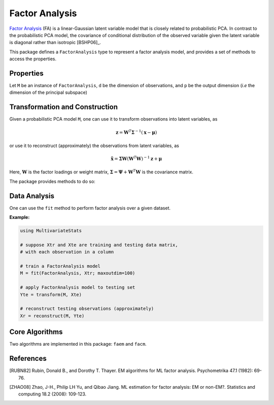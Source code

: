 Factor Analysis
===============

`Factor Analysis <https://en.wikipedia.org/wiki/Factor_analysis>`_ (FA) is a linear-Gaussian latent variable model that is closely related to probabilistic PCA. In contrast to the probabilistic PCA model, the covariance of conditional distribution of the observed variable  given the latent variable is diagonal rather than isotropic [BSHP06]_.

This package defines a ``FactorAnalysis`` type to represent a factor analysis model, and provides a set of methods to access the properties.

Properties
~~~~~~~~~~~

Let ``M`` be an instance of ``FactorAnalysis``, ``d`` be the dimension of observations, and ``p`` be the output dimension (*i.e* the dimension of the principal subspace)

.. function:: indim(M)

    Get the input dimension ``d``, *i.e* the dimension of the observation space.

.. function:: outdim(M)

    Get the output dimension ``p``, *i.e* the dimension of the principal subspace.

.. function:: mean(M)

    Get the mean vector (of length ``d``).

.. function:: projection(M)

    Get the projection matrix (of size ``(d, p)``). Each column of the projection matrix corresponds to a principal component.

    The principal components are arranged in descending order of the corresponding variances.

.. function:: loadings(M)

    The factor loadings matrix (of size ``(d, p)``).

.. function:: cov(M)

    The diagonal covariance matrix.


Transformation and Construction
~~~~~~~~~~~~~~~~~~~~~~~~~~~~~~~~~

Given a probabilistic PCA model ``M``, one can use it to transform observations into latent variables, as

.. math::

    \mathbf{z} =  \mathbf{W}^T \mathbf{\Sigma}^{-1} (\mathbf{x} - \boldsymbol{\mu})

or use it to reconstruct (approximately) the observations from latent variables, as

.. math::

    \tilde{\mathbf{x}} = \mathbf{\Sigma} \mathbf{W} (\mathbf{W}^T \mathbf{W})^{-1} \mathbf{z} + \boldsymbol{\mu}

Here, :math:`\mathbf{W}` is the factor loadings or weight matrix, :math:`\mathbf{\Sigma} = \mathbf{\Psi} + \mathbf{W}^T \mathbf{W}` is the covariance matrix.

The package provides methods to do so:

.. function:: transform(M, x)

    Transform observations ``x`` into latent variables.

    Here, ``x`` can be either a vector of length ``d`` or a matrix where each column is an observation.

.. function:: reconstruct(M, z)

    Approximately reconstruct observations from the latent variable given in ``z``.

    Here, ``y`` can be either a vector of length ``p`` or a matrix where each column gives the latent variables for an observation.


Data Analysis
~~~~~~~~~~~~~~~

One can use the ``fit`` method to perform factor analysis over a given dataset.

.. function:: fit(FactorAnalysis, X; ...)

    Perform factor analysis over the data given in a matrix ``X``. Each column of ``X`` is an observation.

    This method returns an instance of ``FactorAnalysis``.

    **Keyword arguments:**

    Let ``(d, n) = size(X)`` be respectively the input dimension and the number of observations:

    =========== =============================================================== ===============
      name         description                                                   default
    =========== =============================================================== ===============
     method     The choice of methods:                                           ``:cm``

                - ``:em``: use EM version of factor analysis
                - ``:cm``: use CM version of factor analysis
    ----------- --------------------------------------------------------------- ---------------
     maxoutdim  Maximum output dimension                                         ``d-1``
    ----------- --------------------------------------------------------------- ---------------
     mean       The mean vector, which can be either of:                         ``nothing``

                - ``0``: the input data has already been centralized
                - ``nothing``: this function will compute the mean
                - a pre-computed mean vector
    ----------- --------------------------------------------------------------- ---------------
     tol        Convergence tolerance                                            ``1.0e-6``
    ----------- --------------------------------------------------------------- ---------------
     tot        Maximum number of iterations                                     ``1000``
    ----------- --------------------------------------------------------------- ---------------
     η          Variance low bound                                               ``1.0e-6``
    =========== =============================================================== ===============

    **Notes:**

    - This function calls ``facm`` or ``faem`` internally, depending on the choice of method.

**Example:**

.. code-block:: julia

    using MultivariateStats

    # suppose Xtr and Xte are training and testing data matrix,
    # with each observation in a column

    # train a FactorAnalysis model
    M = fit(FactorAnalysis, Xtr; maxoutdim=100)

    # apply FactorAnalysis model to testing set
    Yte = transform(M, Xte)

    # reconstruct testing observations (approximately)
    Xr = reconstruct(M, Yte)


Core Algorithms
~~~~~~~~~~~~~~~~~

Two algorithms are implemented in this package: ``faem`` and ``facm``.

.. function:: faem(S, mean, n; ...)

    Perform factor analysis using an expectation-maximization algorithm for a given sample covariance matrix ``S`` [RUBN82]_.

    :param S: The sample covariance matrix.

    :param mean: The mean vector of original samples, which can be a vector of length ``d``,
           or an empty vector ``Float64[]`` indicating a zero mean.

    :param n: The number of observations.

    :return: The resultant FactorAnalysis model.

    :note: This function accepts two keyword arguments: ``maxoutdim``,``tol``, and ``tot``.

.. function:: facm(S, mean, n; ...)

    Perform factor analysis using an fast conditional maximization algorithm for a given sample covariance matrix ``S`` [ZHAO08]_.

    :param S: The sample covariance matrix.

    :param mean: The mean vector of original samples, which can be a vector of length ``d``,
           or an empty vector ``Float64[]`` indicating a zero mean.

    :param n: The number of observations.

    :return: The resultant FactorAnalysis model.

    :note: This function accepts two keyword arguments: ``maxoutdim``, ``tol``, ``tot``, and ``η``.


References
~~~~~~~~~~

.. [RUBN82] Rubin, Donald B., and Dorothy T. Thayer. EM algorithms for ML factor analysis. Psychometrika 47.1 (1982): 69-76.
.. [ZHAO08] Zhao, J-H., Philip LH Yu, and Qibao Jiang. ML estimation for factor analysis: EM or non-EM?. Statistics and computing 18.2 (2008): 109-123.

